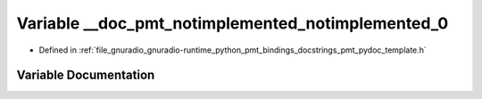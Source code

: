 .. _exhale_variable_pmt__pydoc__template_8h_1a259f8e9dd1cc645be653cbf5e4b05c93:

Variable __doc_pmt_notimplemented_notimplemented_0
==================================================

- Defined in :ref:`file_gnuradio_gnuradio-runtime_python_pmt_bindings_docstrings_pmt_pydoc_template.h`


Variable Documentation
----------------------


.. doxygenvariable:: __doc_pmt_notimplemented_notimplemented_0
   :project: gnuradio